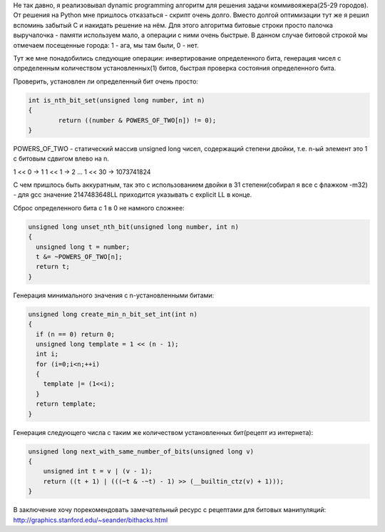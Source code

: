 Не так давно, я реализовывал dynamic programming алгоритм для решения задачи коммивояжера(25-29 городов). От решения на Python мне пришлось отказаться - скрипт очень долго. Вместо долгой оптимизации тут же я решил вспоминь забытый C и накидать решение на нём. Для этого алгоритма битовые строки просто палочка выручалочка - памяти используем мало, а операции с ними очень быстрые. В данном случае битовой строкой мы отмечаем посещенные города: 1 - ага, мы там были, 0 - нет.

Тут же мне понадобились следующие операции: инвертирование определенного бита, генерация чисел с определенным количеством установленных(1) битов, быстрая проверка состояния определенного бита.

Проверить, установлен ли определенный бит очень просто:

.. code-block:: cpp

  	int is_nth_bit_set(unsigned long number, int n)
  	{
  		return ((number & POWERS_OF_TWO[n]) != 0);
  	}

POWERS_OF_TWO - статический массив unsigned long чисел, содержащий степени двойки, т.е. n-ый элемент это 1 c битовым сдвигом влево на n.

1 << 0 → 1
1 << 1 → 2
...
1 << 30 → 1073741824 

С чем пришлось быть аккуратным, так это с использованием двойки в 31 степени(собирал я все с флажком -m32) - для gcc значение 2147483648LL приходится указывать с explicit LL в конце.


Сброс определенного бита с 1 в 0 не намного сложнее:

.. code-block:: сpp

    unsigned long unset_nth_bit(unsigned long number, int n)
    {
      unsigned long t = number;
      t &= ~POWERS_OF_TWO[n];
      return t;
    }

Генерация минимального значения с n-установленными битами:

.. code-block:: сpp

    unsigned long create_min_n_bit_set_int(int n)
    {
      if (n == 0) return 0;
      unsigned long template = 1 << (n - 1);
      int i;
      for (i=0;i<n;++i)
      {
        template |= (1<<i);
      }
      return template;
    }

Генерация следующего числа с таким же количеством установленных бит(рецепт из интернета):

.. code-block:: сpp

    unsigned long next_with_same_number_of_bits(unsigned long v)
    {
        unsigned int t = v | (v - 1);
        return ((t + 1) | (((~t & -~t) - 1) >> (__builtin_ctz(v) + 1)));
    }


В заключение хочу порекомендовать замечательный ресурс с рецептами для битовых манипуляций: `http://graphics.stanford.edu/~seander/bithacks.html <http://graphics.stanford.edu/~seander/bithacks.html>`_
